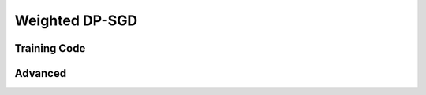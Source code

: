 ===============
Weighted DP-SGD
===============

Training Code
-------------

.. code-block:: python
    :linenos:

    import prifair as pf

    weights = pf.core.reweigh(train_labels)
    # weights = pf.core.latent_reweigh(train_loader, vae_model)

    train_loader, model, optimizer, accountant = pf.core.setup_weighted_dpsgd(
        data_loader=train_loader,
        model=model,
        optimizer=optimizer,
        weights=weights,
        target_epsilon=target_epsilon,
        target_delta=target_delta,
        max_grad_norm=max_grad_norm,
        epochs=epochs,
    )

    # Standard Opacus Training

    for epoch in range(epochs):

        with BatchMemoryManager(
            data_loader=train_loader,
            max_physical_batch_size=max_physical_batch_size,
            optimizer=optimizer,
        ) as memory_safe_data_loader:

            for images, target in tqdm(memory_safe_data_loader):
                optimizer.zero_grad()
                images = images.to(device)
                target = target.to(device)

                output = model(images)
                loss = criterion(output, target)

                loss.backward()
                optimizer.step()

    epsilon = accountant.get_epsilon(target_delta)


Advanced
--------
